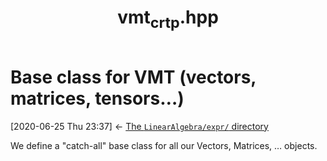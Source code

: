 #+Call: Setup()
#+Title: vmt_crtp.hpp
#+Call: HomeUp()

* Base class for VMT (vectors, matrices, tensors...)
  :PROPERTIES:
  :ID:       5e5dd322-57cf-4297-b1e2-ccf147f4adc3
  :END:
  :BACKLINKS:
  [2020-06-25 Thu 23:37] <- [[id:5745a58d-9cc9-49bd-8544-9eb40aee65f0][The =LinearAlgebra/expr/= directory]]
  :END:

We define a "catch-all" base class for all our Vectors, Matrices, ... objects.

# file:vmt_crtp.hpp::BEGIN_VMT
#

# file:vmt_crtp.hpp::BEGIN_VMT
#+Call: Extract("vmt_crtp.hpp","VMT")


